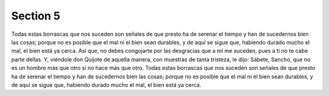 

Section 5
=====================================


Todas estas borrascas que nos suceden son señales de que presto ha de serenar el tiempo y han de sucedernos bien las cosas; porque no es posible que el mal ni el bien sean durables, y de aquí se sigue que, habiendo durado mucho el mal, el bien está ya cerca. Así que, no debes congojarte por las desgracias que a mí me suceden, pues a ti no te cabe parte dellas. Y, viéndole don Quijote de aquella manera, con muestras de tanta tristeza, le dijo: Sábete, Sancho, que no es un hombre más que otro si no hace más que otro. Todas estas borrascas que nos suceden son señales de que presto ha de serenar el tiempo y han de sucedernos bien las cosas; porque no es posible que el mal ni el bien sean durables, y de aquí se sigue que, habiendo durado mucho el mal, el bien está ya cerca.

